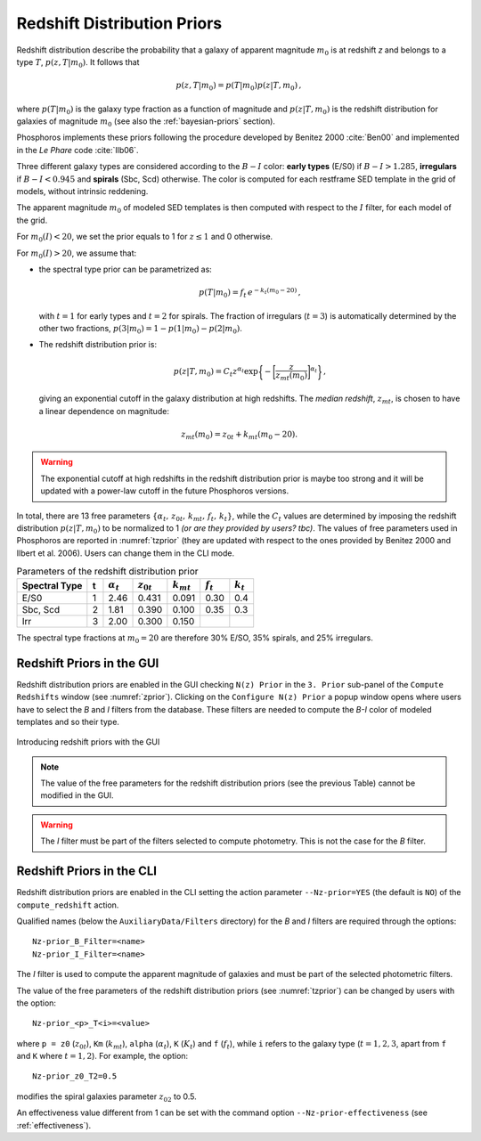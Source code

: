 .. _redshift-prior:
    
Redshift Distribution Priors
=======================================

Redshift distribution describe the probability that a galaxy of
apparent magnitude :math:`m_0` is at redshift *z* and belongs to a
type :math:`T`, :math:`p(z,T|m_0)`. It follows that

.. math::

   p(z,T|m_0)=p(T|m_0)p(z|T,m_0)\,,

where :math:`p(T|m_0)` is the galaxy type fraction as a function of
magnitude and :math:`p(z|T,m_0)` is the redshift distribution for
galaxies of magnitude :math:`m_0` (see also the :ref:`bayesian-priors`
section).

Phosphoros implements these priors following the procedure
developed by Benitez 2000 :cite:`Ben00` and implemented in the *Le
Phare* code :cite:`Ilb06`.

Three different galaxy types are considered according to the
:math:`B-I` color: **early types** (E/S0) if :math:`B-I>1.285`,
**irregulars** if :math:`B-I<0.945` and **spirals** (Sbc, Scd)
otherwise. The color is computed for each restframe SED template in
the grid of models, without intrinsic reddening.

The apparent magnitude :math:`m_0` of modeled SED templates is then
computed with respect to the :math:`I` filter, for each model of the
grid.

For :math:`m_0(I)<20`, we set the prior equals to 1 for :math:`z\le1`
and 0 otherwise.

For :math:`m_0(I)>20`, we assume that:

- the spectral type prior can be parametrized as:

  .. math::

      p(T|m_0)=f_t\,e^{-k_t(m_0-20)}\,,

  with :math:`t=1` for early types and :math:`t=2` for spirals. The
  fraction of irregulars (:math:`t=3`) is automatically determined by
  the other two fractions, :math:`p(3|m_0)=1-p(1|m_0)-p(2|m_0)`.

- The redshift distribution prior is:

  .. math::

     p(z|T,m_0)=C_t z^{\alpha_t}
     \exp\bigg\{-\bigg[\frac{z}{z_{mt}(m_0)}\bigg]^{\alpha_t}\bigg\}\,,

  giving an exponential cutoff in the galaxy distribution at high
  redshifts. The *median redshift*, :math:`z_{mt}`, is chosen to have a
  linear dependence on magnitude:

.. math::

   z_{mt}(m_0)=z_{0t}+k_{mt}(m_0-20).
   
.. warning::

   The exponential cutoff at high redshifts in the redshift
   distribution prior is maybe too strong and it will be updated with a
   power-law cutoff in the future Phosphoros versions.
   
In total, there are 13 free parameters
:math:`\{\alpha_t,\,z_{0t},\,k_{mt},\,f_t,\,k_t\}`, while the
:math:`C_t` values are determined by imposing the redshift
distribution :math:`p(z|T,m_0)` to be normalized to 1 *(or are they
provided by users? tbc)*. The values of free parameters used in
Phosphoros are reported in :numref:`tzprior` (they are updated with
respect to the ones provided by Benitez 2000 and Ilbert et
al. 2006). Users can change them in the CLI mode.

.. table:: Parameters of the redshift distribution prior
   :name: tzprior

   +---------------+---+------------------+----------------+----------------+-------------+-------------+
   | Spectral Type | t | :math:`\alpha_t` | :math:`z_{0t}` | :math:`k_{mt}` | :math:`f_t` | :math:`k_t` |
   +===============+===+==================+================+================+=============+=============+
   | E/S0          | 1 | 2.46             | 0.431          | 0.091          | 0.30        | 0.4         |
   +---------------+---+------------------+----------------+----------------+-------------+-------------+
   | Sbc, Scd      | 2 | 1.81             | 0.390          | 0.100          | 0.35        | 0.3         |
   +---------------+---+------------------+----------------+----------------+-------------+-------------+
   | Irr           | 3 | 2.00             | 0.300          | 0.150          |             |             |
   +---------------+---+------------------+----------------+----------------+-------------+-------------+
   
The spectral type fractions at :math:`m_0=20` are therefore
30% E/SO, 35% spirals, and 25% irregulars.


Redshift Priors in the GUI 
------------------------------------

Redshift distribution priors are enabled in the GUI checking ``N(z)
Prior`` in the ``3. Prior`` sub-panel of the ``Compute Redshifts``
window (see :numref:`zprior`). Clicking on the ``Configure N(z)
Prior`` a popup window opens where users have to select the *B* and
*I* filters from the database. These filters are needed to compute the
*B-I* color of modeled templates and so their type.

.. figure:: /_static/advanced_steps/z_distr_prior.png
    :name: zprior 
    :align: center
    :width: 800px
    :height: 400px

    Introducing redshift priors with the GUI

.. note::

   The value of the free parameters for the redshift distribution
   priors (see the previous Table) cannot be modified in the GUI.

.. warning::

   The *I* filter must be part of the filters selected to compute
   photometry. This is not the case for the *B* filter.


Redshift Priors in the CLI 
------------------------------------

Redshift distribution priors are enabled in the CLI setting the action
parameter ``--Nz-prior=YES`` (the default is ``NO``) of the
``compute_redshift`` action.

Qualified names (below the ``AuxiliaryData/Filters`` directory) for
the *B* and *I* filters are required through the options::

  Nz-prior_B_Filter=<name>
  Nz-prior_I_Filter=<name>

The *I* filter is used to compute the apparent magnitude of galaxies
and must be part of the selected photometric filters.

The value of the free parameters of the redshift distribution priors
(see :numref:`tzprior`) can be changed by users with the option::

  Nz-prior_<p>_T<i>=<value>

where ``p = z0`` (:math:`z_{0t}`), ``Km`` (:math:`k_{mt}`), ``alpha``
(:math:`\alpha_t`), ``K`` (:math:`K_{t}`) and ``f`` (:math:`f_t`),
while ``i`` refers to the galaxy type (:math:`t=1,2,3`, apart from
``f`` and ``K`` where :math:`t=1,2`). For example, the option::

  Nz-prior_z0_T2=0.5

modifies the spiral galaxies parameter :math:`z_{02}` to 0.5.

An effectiveness value different from 1 can be set with the command
option ``--Nz-prior-effectiveness`` (see :ref:`effectiveness`).

.. creare un solo file con references e metter i link come sotto!!!

.. bibliography:: references_advanced.bib
..		  
  bibliography:: /Users/tucci/Zastro/Zeuclid/Zphosphoros/PhosphUserManual_new/source/references.bib

..		  
